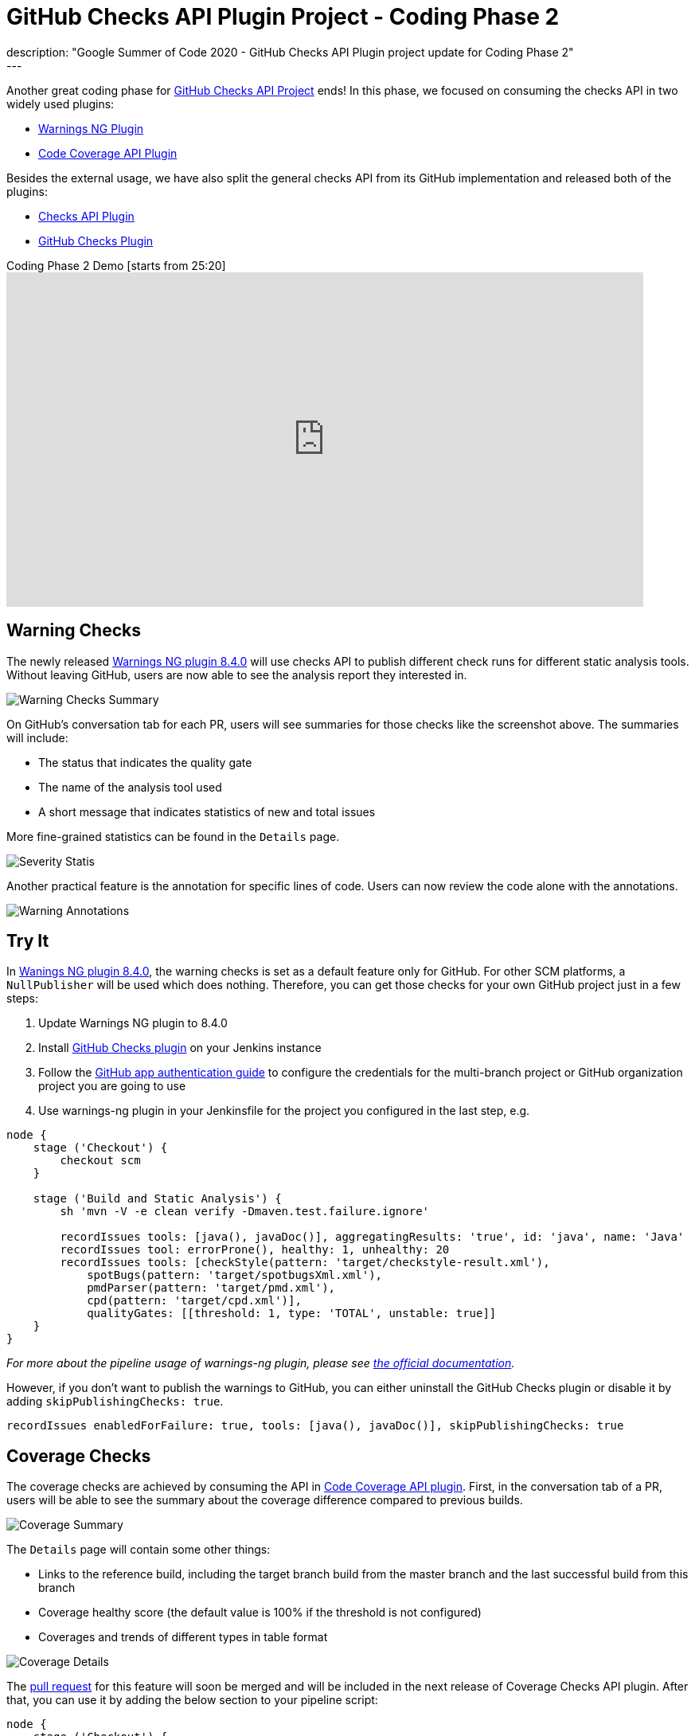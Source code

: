 = GitHub Checks API Plugin Project - Coding Phase 2
:page-layout: blog
:page-tags: github, api, plugins, developer, gsoc, gsoc2020
:page-author: XiongKezhi
:page-opengraph: ../../images/images/post-images/2020/08-github-checks-api-plugin-coding-phase-2/opengraph.png
description: "Google Summer of Code 2020 - GitHub Checks API Plugin project update for Coding Phase 2"
---

Another great coding phase for link:/projects/gsoc/2020/projects/github-checks/[GitHub Checks API Project] ends!
In this phase, we focused on consuming the checks API in two widely used plugins:

* link:https://plugins.jenkins.io/warnings-ng/[Warnings NG Plugin] 
* link:https://plugins.jenkins.io/code-coverage-api/[Code Coverage API Plugin]

Besides the external usage, we have also split the general checks API from its GitHub implementation and released both of the plugins:

* link:https://plugins.jenkins.io/checks-api/[Checks API Plugin]
* link:https://plugins.jenkins.io/github-checks/[GitHub Checks Plugin]

.Coding Phase 2 Demo [starts from 25:20]
video::b67I6spBdTg[youtube,width=800,height=420]

== Warning Checks

The newly released https://github.com/jenkinsci/warnings-ng-plugin/releases/tag/warnings-ng-8.4.0[Warnings NG plugin 8.4.0] will use checks API to publish different check runs for different static analysis tools.
Without leaving GitHub, users are now able to see the analysis report they interested in.

image::/images/images/post-images/2020/08-github-checks-api-plugin-coding-phase-2/warning-checks.png[Warning Checks Summary]

On GitHub's conversation tab for each PR, users will see summaries for those checks like the screenshot above. The summaries will include:

* The status that indicates the quality gate
* The name of the analysis tool used
* A short message that indicates statistics of new and total issues

More fine-grained statistics can be found in the `Details` page.

image::/images/images/post-images/2020/08-github-checks-api-plugin-coding-phase-2/severity-statistics.png[Severity Statis]

Another practical feature is the annotation for specific lines of code. Users can now review the code alone with the annotations.

image::/images/images/post-images/2020/08-github-checks-api-plugin-coding-phase-2/annotations.png[Warning Annotations]

== Try It

In https://github.com/jenkinsci/warnings-ng-plugin/releases/tag/warnings-ng-8.4.0[Wanings NG plugin 8.4.0], the warning checks is set as a default feature only for GitHub. 
For other SCM platforms, a `NullPublisher` will be used which does nothing.
Therefore, you can get those checks for your own GitHub project just in a few steps:

1. Update Warnings NG plugin to 8.4.0
2. Install link:https://plugins.jenkins.io/github-checks/[GitHub Checks plugin] on your Jenkins instance
3. Follow the link:https://github.com/jenkinsci/github-branch-source-plugin/blob/master/docs/github-app.adoc[GitHub app authentication guide] to configure the credentials for the multi-branch project or GitHub organization project you are going to use 
4. Use warnings-ng plugin in your Jenkinsfile for the project you configured in the last step, e.g.

[source, groovy]
----
node {
    stage ('Checkout') {
        checkout scm
    }

    stage ('Build and Static Analysis') {
        sh 'mvn -V -e clean verify -Dmaven.test.failure.ignore'

        recordIssues tools: [java(), javaDoc()], aggregatingResults: 'true', id: 'java', name: 'Java'
        recordIssues tool: errorProne(), healthy: 1, unhealthy: 20
        recordIssues tools: [checkStyle(pattern: 'target/checkstyle-result.xml'),
            spotBugs(pattern: 'target/spotbugsXml.xml'),
            pmdParser(pattern: 'target/pmd.xml'),
            cpd(pattern: 'target/cpd.xml')],
            qualityGates: [[threshold: 1, type: 'TOTAL', unstable: true]]
    }
}
----

_For more about the pipeline usage of warnings-ng plugin, please see link:https://github.com/jenkinsci/warnings-ng-plugin/blob/master/doc/Documentation.md#pipeline-configuration[the official documentation]._

However, if you don't want to publish the warnings to GitHub, you can either uninstall the GitHub Checks plugin or disable it by adding `skipPublishingChecks: true`.

[source, groovy]
----
recordIssues enabledForFailure: true, tools: [java(), javaDoc()], skipPublishingChecks: true
----

== Coverage Checks

The coverage checks are achieved by consuming the API in link:https://plugins.jenkins.io/code-coverage-api/[Code Coverage API plugin].
First, in the conversation tab of a PR, users will be able to see the summary about the coverage difference compared to previous builds.

image::/images/images/post-images/2020/08-github-checks-api-plugin-coding-phase-2/coverage-summary.png[Coverage Summary]

The `Details` page will contain some other things:

* Links to the reference build, including the target branch build from the master branch and the last successful build from this branch
* Coverage healthy score (the default value is 100% if the threshold is not configured)
* Coverages and trends of different types in table format

image::/images/images/post-images/2020/08-github-checks-api-plugin-coding-phase-2/coverage-details.png[Coverage Details]

The link:https://github.com/jenkinsci/code-coverage-api-plugin/pull/169[pull request] for this feature will soon be merged and will be included in the next release of Coverage Checks API plugin. After that, you can use it by adding the below section to your pipeline script:

[source, groovy]
----
node {
    stage ('Checkout') {
        checkout scm
    }

    stage ('Line and Branch Coverage') {
        publishCoverage adapters: [jacoco('**/*/jacoco.xml')], sourceFileResolver: sourceFiles('STORE_ALL_BUILD')
    }
}
----

Like the warning checks, you can also disable the coverage checks by setting the field `skipPublishingChecks`, e.g.

[source, groovy]
----
publishCoverage adapters: [jacoco('**/*/jacoco.xml')], sourceFileResolver: sourceFiles('STORE_ALL_BUILD'), skipPublishingChecks: true
----

== Next Phase

In the next phase, we will turn our attention back to link:https://plugins.jenkins.io/checks-api/[Checks API Plugin] and link:https://plugins.jenkins.io/github-checks/[GitHub Checks Plugin] and add the following features in future versions:

* Pipeline Support
- Users can publish checks directly in a pipeline script without requiring a consumer plugin that supports the checks.
* Re-run Request
- Users can re-run Jenkins build through Checks API.

Lastly, it is exciting to inform that we are currently making the checks feature available on link:https://ci.jenkins.io[ci.jenkins.io] for all plugins hosted in the jenkinsci GitHub organization, please see link:https://issues.jenkins.io/browse/INFRA-2694[INFRA-2694] for more details.

== Resources

* link:https://github.com/jenkinsci/checks-api-plugin[Checks API Plugin]
* link:https://github.com/jenkinsci/github-checks-plugin[GitHub Checks Plugin]
* link:/projects/gsoc/2020/projects/github-checks/[Project Page]
* link:https://app.gitter.im/#/room/#jenkinsci_github-checks-api:gitter.im[Gitter Channel]
